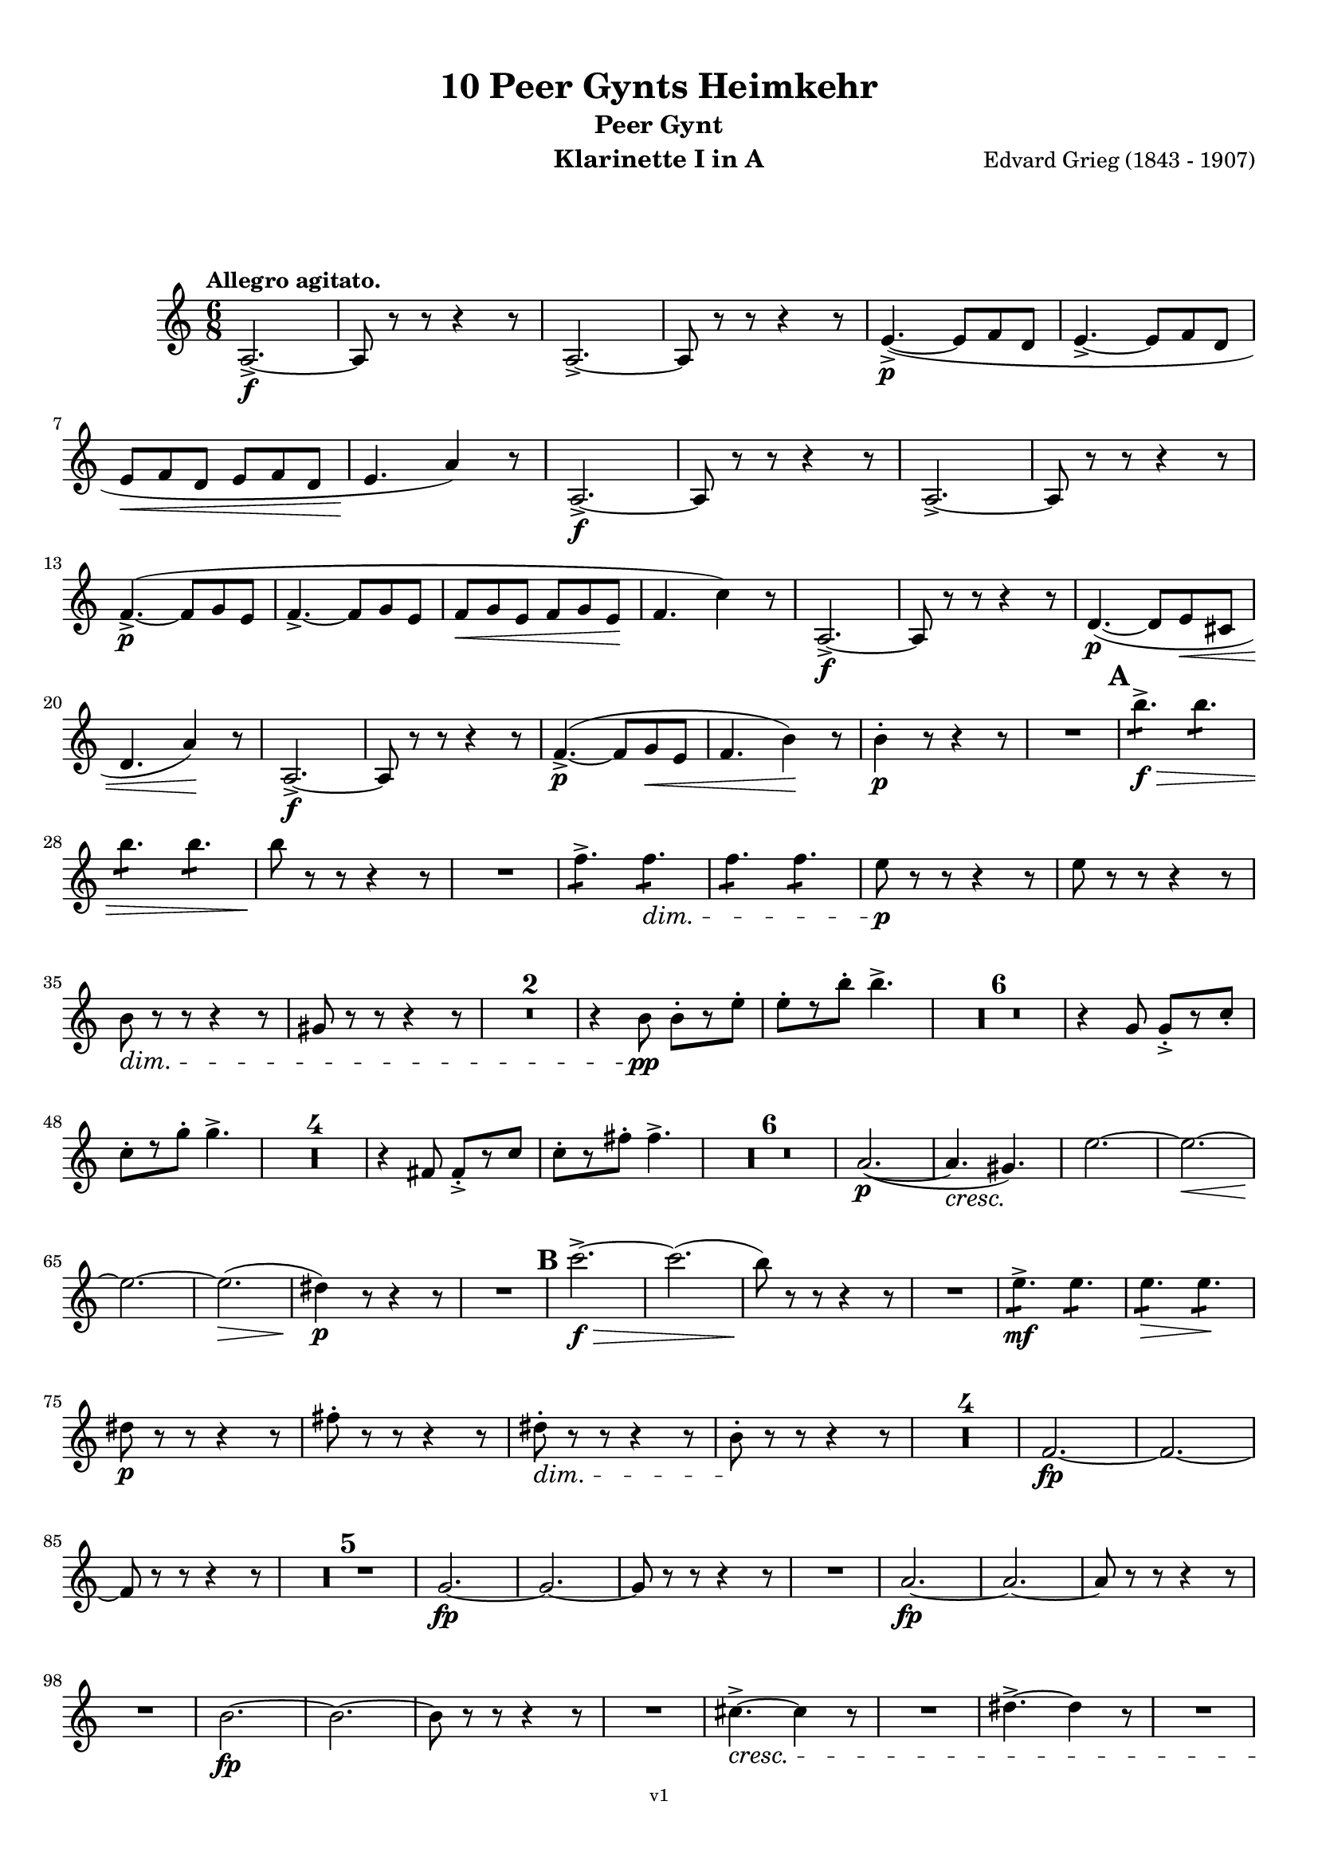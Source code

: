 \version "2.18.2"
\language "deutsch"

\paper {
    top-margin = 10\mm
    bottom-margin = 10\mm
    left-margin = 10\mm
    right-margin = 10\mm
    ragged-last = ##f
}

\header{
  title = "10 Peer Gynts Heimkehr"
  subtitle = "Peer Gynt"
  composerShort = "Edvard Grieg"
  composer = "Edvard Grieg (1843 - 1907)"
  version = "v1"
}

% Adapt this for automatic line-breaks
% mBreak = {}
% pBreak = {}
mBreak = { \break }
pBreak = { \pageBreak }
#(set-global-staff-size 18)

% Useful snippets
pCresc = _\markup { \dynamic p \italic "cresc." }
mfDim = _\markup { \dynamic mf \italic "dim." }
fCantabile = _\markup { \dynamic f \italic "cantabile" }
smorz = _\markup { \italic "smorz." }
sempreFf = _\markup { \italic "sempre" \dynamic ff }
ffSempre = _\markup { \dynamic ff \italic "sempre" }
sempreFff = _\markup { \italic "sempre" \dynamic fff }
pocoF = _\markup { \italic "poco" \dynamic f }
ffz = _\markup { \dynamic { ffz } } 
ffp = _\markup { \dynamic { ffp } } 
crescMolto = _\markup { \italic "cresc. molto" }
pMoltoCresc = _\markup { \dynamic p \italic "molto cresc." }
sempreCresc = _\markup { \italic "sempre cresc." }
ppEspr = _\markup { \dynamic pp \italic "espr." }
ppiuEspress = _\markup { \dynamic p \italic "più espress." }
pocoCresc = _\markup { \italic "poco cresc." }
mfEspress = _\markup { \dynamic mf \italic "espress." }
pEspress = _\markup { \dynamic p \italic "espress." }
string = ^\markup { \italic "string." }
stringendo = ^\markup { \italic "stringendo" }
pocoString = ^\markup { \italic "poco string." }
sempreStringendo = ^\markup { \italic "sempre stringendo" }
sempreString = ^\markup { \italic "sempre string." }
tuttaForza = _\markup { \italic "tutta forza" }
allargando = _\markup { \italic "allargando" }
pocoMenoMosso = ^\markup {\italic \bold {"Poco meno mosso."} }
rit = ^\markup {\italic {"rit."} }
rall = ^\markup {\italic {"rall."} }
riten = ^\markup {\italic {"riten."} }
ritATempo = ^\markup { \center-align \italic {"  rit. a tempo"} }
aTempo = ^\markup { \italic {"a tempo"} }
moltoRit = ^\markup { \italic {"molto rit."} }
pocoRit = ^\markup {\italic {"poco rit."} }
pocoRiten = ^\markup {\italic {"poco riten."} }
sec = ^\markup {\italic {"sec."} }
pocoRall = ^\markup {\italic {"poco rall."} }
pocoAPocoRall = ^\markup {\italic {"poco a poco rall."} }
pocoAPocoAccel = ^\markup {\italic {"poco a poco accel."} }
pocoAPocoAccelAlD = ^\markup {\italic {"poco a poco accel. al D"} }
sempreAccel = ^\markup {\italic {"sempre accel."} }
solo = ^\markup { "Solo" }
piuF = _\markup { \italic "più" \dynamic f }
piuP = _\markup { \italic "più" \dynamic p }
lento = ^\markup { \italic "Lento" }
accel = ^\markup { \bold { "accel." } }
tempoPrimo = ^\markup { \italic { "Tempo I" } }

% Adapted from http://lsr.di.unimi.it/LSR/Snippet?id=655
% Make title, subtitle, instrument appear on pages other than the first
#(define (part-not-first-page layout props arg)
   (if (not (= (chain-assoc-get 'page:page-number props -1)
               (ly:output-def-lookup layout 'first-page-number)))
       (interpret-markup layout props arg)
       empty-stencil))

\paper {
  oddHeaderMarkup = \markup
  \fill-line {
    " "
    \on-the-fly #part-not-first-page \fontsize #-1.0 \concat {
      \fromproperty #'header:composerShort
      "     -     "
      \fromproperty #'header:title
      "     -     "
      \fromproperty #'header:instrument
    }
    \if \should-print-page-number \fromproperty #'page:page-number-string
  }
  evenHeaderMarkup = \markup
  \fill-line {
    \if \should-print-page-number \fromproperty #'page:page-number-string
    \on-the-fly #part-not-first-page \fontsize #-1.0 \concat {
      \fromproperty #'header:composerShort
      "     -     "
      \fromproperty #'header:title
      "     -     "
      \fromproperty #'header:instrument
    }
    " "
  }
  oddFooterMarkup = \markup
  \fill-line \fontsize #-2.0 {
    " "
    \fromproperty #'header:version
    " "
  }
  % Distance between title stuff and music
  markup-system-spacing.basic-distance = #12
  markup-system-spacing.minimum-distance = #12
  markup-system-spacing.padding = #10
  % Distance between music systems
  system-system-spacing.basic-distance = #13
  system-system-spacing.minimum-distance = #13
  % system-system-spacing.padding = #10
  
}

% This allows the use of \startMeasureCount and \stopMeasureCount
% See https://lilypond.org/doc/v2.23/Documentation/snippets/repeats#repeats-numbering-groups-of-measures
\layout {
  \context {
    \Staff
    \consists #Measure_counter_engraver
  }
}

% ---------------------------------------------------------

clarinet_I = {
  \accidentalStyle Score.modern-cautionary
  \defaultTimeSignature
  \compressEmptyMeasures
  \time 6/8
  \tempo "Allegro agitato."
  \key c \major
  \clef violin
  \relative c' {
    % cl1 p1 1
    a2.->~\f |
    a8 r r r4 r8 |
    a2.->~ |
    a8 r r r4 r8 |
    e'4.->~(\p e8 f d |
    e4.->~ e8 f d |
    \mBreak

    % cl1 p1 2
    e8\< f d e f d |
    e4.\! a4) r8 |
    a,2.->~\f |
    a8 r r r4 r8 |
    a2.->~ |
    a8 r r r4 r8 |
    \mBreak

    % cl1 p2 1
    f'4.->~(\p f8 g e |
    f4.->~ f8 g e |
    f8\< g e f g e\! |
    f4. c'4) r8 |
    a,2.->~\f |
    a8 r r r4 r8 |
    d4.~(\p d8 e\< cis |
    \mBreak

    % cl1 p2 2
    d4. a'4)\! r8 |
    a,2.->~\f |
    a8 r r r4 r8 |
    f'4.->~(\p f8 g\< e |
    f4. h4)\! r8 |
    h4-.\p r8 r4 r8 |
    R2. |
    \mark #1
    h'4.:8->\f\> h4.:8 |
    \mBreak

    % cl1 p2 3
    h4.:8 h4.:8 |
    h8\! r r r4 r8 |
    R2. |
    f4.:8-> f4.:8\dim |
    f4.:8 f4.:8 |
    e8\p r r r4 r8 |
    e8 r r r4 r8 |
    \mBreak

    % cl1 p2 4
    h8\dim r r r4 r8 |
    gis8 r r r4 r8 |
    R2.*2 |
    r4 h8\pp h8-.[ r e-.] |
    e8-.[ r h'-.] h4.-> |
    R2.*6 |
    r4 g,8 g8-.->[ r c-.] |
    \mBreak

    % cl1 p2 5
    c8-.[ r g'-.] g4.-> |
    R2.*4 |
    r4 fis,8 fis8-.->[ r c'] |
    c8-.[ r fis-.] fis4.-> |
    R2.*6 |
    a,2.~(\p |
    a4.\cresc gis4.)\! |
    e'2.~ |
    e2.~\< |
    \mBreak

    % cl1 p2 6
    e2.~\! |
    e2.(\> |
    dis4)\p r8 r4 r8 |
    R2. |
    \mark #2
    c'2.->~\f\> |
    c2.( |
    h8)\! r8 r r4 r8 |
    R2. |
    e,4.:8->\mf e4.:8 |
    e4.:8\> e4.:8\! |
    \mBreak

    % cl1 p2 7
    dis8\p r r r4 r8 |
    fis8-. r r r4 r8 |
    dis8-.\dim r r r4 r8 |
    h8-.\! r r r4 r8 |
    R2.*4 |
    f2.~\fp |
    f2.~ |
    \mBreak

    % cl1 p2 8
    f8 r r r4 r8 |
    R2.*5 |
    g2.~\fp |
    g2.~ |
    g8 r r r4 r8 |
    R2. |
    a2.~\fp |
    a2.~ |
    a8 r r r4 r8 |
    \mBreak

    % cl1 p2 9
    R2. |
    h2.~\fp |
    h2.~ |
    h8 r r r4 r8 |
    R2. |
    cis4.~->\cresc cis4 r8 |
    R2. |
    dis4.~-> dis4 r8 |
    R2. |
    \mBreak

    % cl1 p2 10
    \mark #3
    c'8(\fff h b a as g |
    ges8 f e es d des |
    c8 h b a\> as g |
    ges8 f e es d des) \! |
    R2.*4 |
    \mBreak

    % cl1 p2 11
    c''8(\fff h b a as g |
    ges8 f e es d des |
    c8 h b a\> as g |
    ges8 f e es d des) \! |
    R2.*4 |
    \mBreak

    % cl1 p3 1
    f'4.:8\ff f4.:8 |
    f4.:8 f4.:8 |
    f8 r r r4 r8 |
    R2. |
    e4.:8 e4.:8 |
    e4.:8 e4.:8 |
    e8 r r r4 r8 |
    R2. |
    d4.:8-> d8 r r |
    d4.:8-> d8 r r |
    \mBreak

    % cl1 p3 2
    e8-> r r e8-> r r |
    dis8-> r r e8-> r r |
    \mark #4
    c4.:8\ff c4.:8 |
    c4.:8 c4.:8 |
    c4.:8 c4.:8 |
    c4.:8 c4.:8 |
    r4 \after 16\! a'8(\< b4.~\ffp |
    b8 a as g ges f |
    \mBreak

    % cl1 p3 3
    e8 es d cis\< d dis |
    e8 f fis\! g) r r |
    d4.:8\ff d4.:8 |
    d4.:8 d4.:8 |
    d4.:8 d4.:8 |
    d4.:8 d4.:8 |
    r4 \after 16\! e8(\< f4.~\fp |
    f8 e es d des c |
    \mBreak
    
    % cl1 p3 4
    h8 b a gis\< a b |
    h8 c cis d)\f r r |
    \mark #5
    R2.*4 |
    g,2.->~\p\> |
    g8 r\! r r4 r8 |
    R2.*6 |
    d2.->~\p\> |
    d8 r\! r r4 r8 |
    R2.*2 |
    \mark #6
    R2.*12 |
    \mBreak

    % cl1 p3 5
    c'2.~\pp |
    c2.( |
    d2.)~ |
    d2.~ |
    d2.~ |
    d2.(\< |
    des2.)(\rit |
    c2.) _\markup \italic "molto" |
    h2.\ff->\>~ |
    h2.~ |
    h2.~\p\> |
    h2.~ |
    h4 r8\! r4 r8 |
    R2.\fermata _\markup \italic "attacca" |
    \bar "|."
    \mBreak

  }
}

clarinet_II = {
  \accidentalStyle Score.modern-cautionary
  \defaultTimeSignature
  \compressEmptyMeasures
  \time 6/8
  \tempo "Allegro agitato."
  \key c \major
  \clef violin
  \relative c' {
    % cl2 p1 1
    a2.->~\f |
    a8 r r r4 r8 |
    a2.->~ |
    a8 r r r4 r8 |
    R2.*4 |
    a2.->~\f |
    a8 r r r4 r8 |
    \mBreak

    % cl2 p1 2
    a2.->~ |
    a8 r r r4 r8 |
    R2.*4 |
    a2.->~\f |
    a8 r r r4 r8 |
    R2.*2 |
    a2.->~\f |
    a8 r r r4 r8 |
    R2.*2 |
    \mBreak

    % cl2 p1 3
    gis'4-.\p r8 r4 r8 |
    R2. |
    \mark #1
    a'4.:8->\f\> a4.:8 |
    a4.:8 a4.:8 |
    gis8\! r r r4 r8 |
    R2. |
    h,4.:8-> h4.:8\dim |
    h4.:8\!\> h4.:8 |
    h8\p r r r4 r8 |
    \mBreak

    % cl2 p1 4
    h8 r r r4 r8 |
    gis8\dim r\! r r4 r8 |
    e8 r r r4 r8 |
    R2.*21 |
    <<
      { 
        \override MultiMeasureRest.staff-position = #-6
        R2.*2
        \cueClefUnset |
        \revert MultiMeasureRest.staff-position
      }
      \new CueVoice {
        \stemDown 
        r4 \cueClef "bass" a,8^"Fagott" a[ r dis]  |
        dis8[ r a'8] a4. |
        \stemNeutral |
      }
    >>
    R2. |
    \mBreak

    % cl2 p1 5
    fis2.(\p\cresc |
    e2.)\! |
    g2.~ |
    g2.~\< |
    g2.(\! |
    fis2.~)\> |
    fis4\p r8 r4 r8 |
    R2. |
    \mark #2
    c'2.->~\f\> |
    c2.( |
    h8)\! r8 r r4 r8 |
    R2. |
    \mBreak

    % cl2 p1 6
    fis4.:8->\mf fis4.:8 |
    fis4.:8\> fis4.:8\! |
    fis8\p r r r4 r8 |
    dis'8-. r r r4 r8 |
    h8-.\dim r\! r r4 r8 |
    fis8-. r r r4 r8 |
    R2.*4 |
    \mBreak

    % cl2 p1 7
    d2.~\fp |
    d2.~ |
    d8 r r r4 r8 |
    R2.*5 |
    e2.~\fp |
    e2.~ |
    e8 r r r4 r8 |
    R2. |
    fis2.~\fp |
    fis2.~ |
    \mBreak

    % cl2 p1 8
    fis8 r r r4 r8 |
    R2. |
    gis2.~\fp |
    gis2.~ |
    gis8 r r r4 r8 |
    R2. |
    ais4.~->\cresc ais4 r8 |
    R2. |
    his4.~-> his4 r8 |
    R2. |
    \mBreak

    % cl2 p1 9
    \mark #3
    e8(\fff dis d cis c h |
    b8 a gis g fis f |
    e8 dis d cis\> c h |
    b8 a gis g fis f) \! |
    R2.*4 |
    \mBreak

    % cl2 p2 1
    e''8(\fff dis d cis c h |
    b8 a gis g fis f |
    e8 dis d cis\> c h |
    b8 a gis g fis f) \! |
    R2.*4 |
    \mBreak

    % cl2 p2 2
    c''4.:8\ff c4.:8 |
    c4.:8 c4.:8 |
    d8 r r r4 r8 |
    R2. |
    h4.:8 h4.:8 |
    h4.:8 h4.:8 |
    c8 r r r4 r8 |
    R2. |
    \mBreak

    % cl2 p2 3
    a4.:8-> a8 r r |
    gis4.:8-> gis8 r r |
    c8-> r r c8-> r r |
    h8-> r r h8-> r r |
    \mark #4
    a4.:8\ff a4.:8 |
    a4.:8 a4.:8 |
    \mBreak

    % cl2 p2 4
    a4.:8 a4.:8 |
    a4.:8 a4.:8 |
    r4 \after 16\! a8(\< b4.~\ffp |
    b8 a as g ges f |
    e8 es d cis d\< dis |
    \mBreak

    % cl2 p2 5
    e8 f fis\! g)\f r r |
    a4.:8\ff a4.:8 |
    a4.:8 a4.:8 |
    a4.:8 a4.:8 |
    a4.:8 a4.:8 |
    r4 \after 16\! e8(\< f4.~\ffp |
    \mBreak

    % cl2 p2 6
    f8 e es d des c |
    h8 b a gis a\< b |
    h8 c cis d)\f r r |
    \mark #5
    R2.*4 |
    e2.->~\p\> |
    \mBreak

    % cl2 p2 7
    e8 r\! r r4 r8 |
    R2.*6 |
    h2.->~\p\> |
    h8 r\! r r4 r8 |
    R2.*2 |
    \mark #6
    R2.*25 \rit |
    R2.\fermata _\markup \italic "attacca" |
    \bar "|."
    \mBreak
  }
}



% ---------------------------------------------------------

%{
\bookpart {
  \header{
    instrument = "Klarinette I in A"
  }
  \score {
    \new Staff {
      \compressFullBarRests
      \set Score.markFormatter = #format-mark-box-alphabet
      \override DynamicLineSpanner.staff-padding = #3
      \accidentalStyle Score.modern-cautionary
      <<
      {
        \transpose a a \clarinet_I
      }
      \\
      {
        \transpose a a \clarinet_II
      }
      >>
    }
  }
}
%}

\bookpart {
  \header{
    instrument = "Klarinette I in A"
  }
  \score {
    \new Staff {
      \override DynamicLineSpanner.staff-padding = #3
      \accidentalStyle Score.modern-cautionary
      \new Voice {
        \transpose a a \clarinet_I
      }
    }
  }
}

\bookpart {
  \header{
    instrument = "Klarinette II in A"
  }
  \score {
    \new Staff {
      \override DynamicLineSpanner.staff-padding = #3
      \accidentalStyle Score.modern-cautionary
      \new Voice {
        \transpose a a \clarinet_II
      }
    }
  }
}
